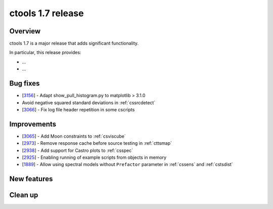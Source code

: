 .. _1.7:

ctools 1.7 release
==================

Overview
--------

ctools 1.7 is a major release that adds significant functionality.

In particular, this release provides:

* ...
* ...


Bug fixes
---------

* [`3156 <https://cta-redmine.irap.omp.eu/issues/3156>`_] -
  Adapt show_pull_histogram.py to matplotlib > 3.1.0
* Avoid negative squared standard deviations in :ref:`cssrcdetect`
* [`3066 <https://cta-redmine.irap.omp.eu/issues/3066>`_] -
  Fix log file header repetition in some cscripts


Improvements
------------

* [`3065 <https://cta-redmine.irap.omp.eu/issues/3065>`_] -
  Add Moon constraints to :ref:`csviscube`
* [`2973 <https://cta-redmine.irap.omp.eu/issues/2973>`_] -
  Remove response cache before source testing in :ref:`cttsmap`
* [`2938 <https://cta-redmine.irap.omp.eu/issues/2938>`_] -
  Add support for Castro plots to :ref:`csspec`
* [`2925 <https://cta-redmine.irap.omp.eu/issues/2925>`_] -
  Enabling running of example scripts from objects in memory
* [`1889 <https://cta-redmine.irap.omp.eu/issues/1889>`_] -
  Allow using spectral models without ``Prefactor`` parameter in :ref:`cssens` and :ref:`cstsdist`


New features
------------



Clean up
--------

